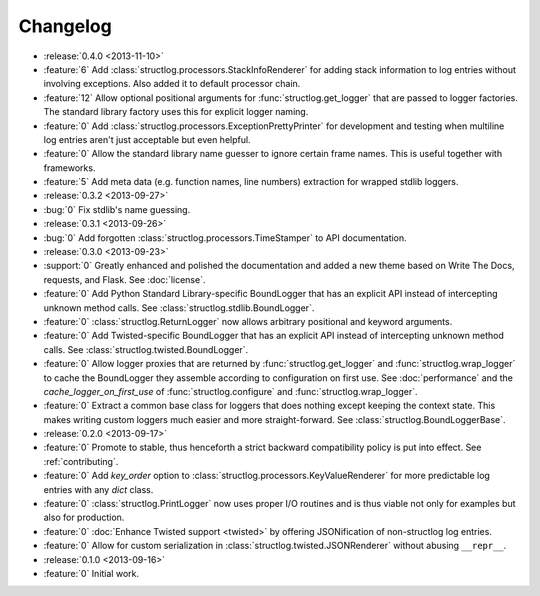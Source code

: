 Changelog
=========

- :release:`0.4.0 <2013-11-10>`
- :feature:`6` Add :class:`structlog.processors.StackInfoRenderer` for adding stack information to log entries without involving exceptions.
  Also added it to default processor chain.
- :feature:`12` Allow optional positional arguments for :func:`structlog.get_logger` that are passed to logger factories.
  The standard library factory uses this for explicit logger naming.
- :feature:`0` Add :class:`structlog.processors.ExceptionPrettyPrinter` for development and testing when multiline log entries aren't just acceptable but even helpful.
- :feature:`0` Allow the standard library name guesser to ignore certain frame names.
  This is useful together with frameworks.
- :feature:`5` Add meta data (e.g. function names, line numbers) extraction for wrapped stdlib loggers.
- :release:`0.3.2 <2013-09-27>`
- :bug:`0` Fix stdlib's name guessing.
- :release:`0.3.1 <2013-09-26>`
- :bug:`0` Add forgotten :class:`structlog.processors.TimeStamper` to API documentation.
- :release:`0.3.0 <2013-09-23>`
- :support:`0` Greatly enhanced and polished the documentation and added a new theme based on Write The Docs, requests, and Flask.
  See :doc:`license`.
- :feature:`0` Add Python Standard Library-specific BoundLogger that has an explicit API instead of intercepting unknown method calls.
  See :class:`structlog.stdlib.BoundLogger`.
- :feature:`0` :class:`structlog.ReturnLogger` now allows arbitrary positional and keyword arguments.
- :feature:`0` Add Twisted-specific BoundLogger that has an explicit API instead of intercepting unknown method calls.
  See :class:`structlog.twisted.BoundLogger`.
- :feature:`0` Allow logger proxies that are returned by :func:`structlog.get_logger` and :func:`structlog.wrap_logger` to cache the BoundLogger they assemble according to configuration on first use.
  See :doc:`performance` and the `cache_logger_on_first_use` of :func:`structlog.configure` and :func:`structlog.wrap_logger`.
- :feature:`0` Extract a common base class for loggers that does nothing except keeping the context state.
  This makes writing custom loggers much easier and more straight-forward.
  See :class:`structlog.BoundLoggerBase`.
- :release:`0.2.0 <2013-09-17>`
- :feature:`0` Promote to stable, thus henceforth a strict backward compatibility policy is put into effect.
  See :ref:`contributing`.
- :feature:`0` Add `key_order` option to :class:`structlog.processors.KeyValueRenderer` for more predictable log entries with any `dict` class.
- :feature:`0` :class:`structlog.PrintLogger` now uses proper I/O routines and is thus viable not only for examples but also for production.
- :feature:`0` :doc:`Enhance Twisted support <twisted>` by offering JSONification of non-structlog log entries.
- :feature:`0` Allow for custom serialization in :class:`structlog.twisted.JSONRenderer` without abusing ``__repr__``.
- :release:`0.1.0 <2013-09-16>`
- :feature:`0` Initial work.
